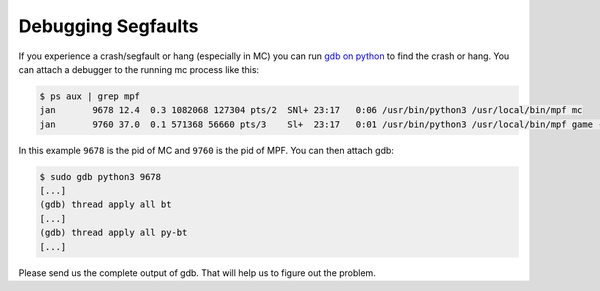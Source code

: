 Debugging Segfaults
===================

If you experience a crash/segfault or hang (especially in MC) you can run
`gdb on python <https://wiki.python.org/moin/DebuggingWithGdb>`_ to find the
crash or hang.
You can attach a debugger to the running mc process like this:

.. code-block:: console

  $ ps aux | grep mpf
  jan       9678 12.4  0.3 1082068 127304 pts/2  SNl+ 23:17   0:06 /usr/bin/python3 /usr/local/bin/mpf mc
  jan       9760 37.0  0.1 571368 56660 pts/3    Sl+  23:17   0:01 /usr/bin/python3 /usr/local/bin/mpf game -X

In this example ``9678`` is the pid of MC and ``9760`` is the pid of MPF.
You can then attach gdb:

.. code-block:: console

  $ sudo gdb python3 9678
  [...]
  (gdb) thread apply all bt
  [...]
  (gdb) thread apply all py-bt
  [...]

Please send us the complete output of gdb.
That will help us to figure out the problem.
